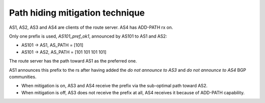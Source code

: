 Path hiding mitigation technique
********************************

AS1, AS2, AS3 and AS4 are clients of the route server. AS4 has ADD-PATH rx on.

Only one prefix is used, *AS101_pref_ok1*, announced by AS101 to AS1 and AS2:

- AS101 -> AS1, AS_PATH = [101]
- AS101 -> AS2, AS_PATH = [101 101 101 101]

The route server has the path toward AS1 as the preferred one.

AS1 announces this prefix to the rs after having added the *do not announce to AS3* and *do not announce to AS4* BGP communities.

- When mitigation is on, AS3 and AS4 receive the prefix via the sub-optimal path toward AS2.
- When mitigation is off, AS3 does not receive the prefix at all, AS4 receives it because of ADD-PATH capability.
